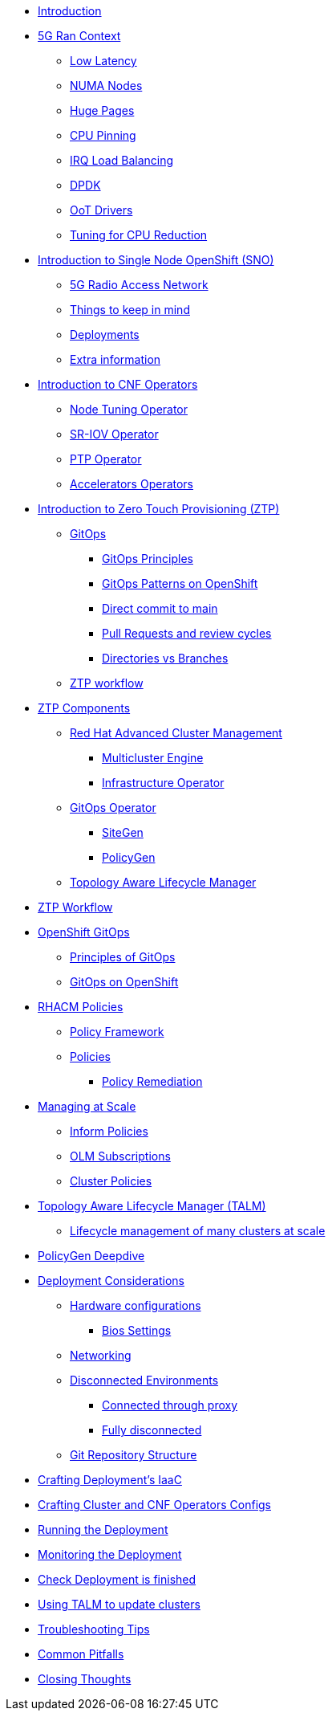* xref:00-introduction.adoc[Introduction]

* xref:01-5g-ran-context.adoc[5G Ran Context]
** xref:01-5g-ran-context.adoc#low-latency[Low Latency]
** xref:01-5g-ran-context.adoc#numa-nodes[NUMA Nodes]
** xref:01-5g-ran-context.adoc#huge-pages[Huge Pages]
** xref:01-5g-ran-context.adoc#cpu-pinning[CPU Pinning]
** xref:01-5g-ran-context.adoc#irq-load-balancing[IRQ Load Balancing]
** xref:01-5g-ran-context.adoc#dpdk[DPDK]
** xref:01-5g-ran-context.adoc#oot-drivers[OoT Drivers]
** xref:01-5g-ran-context.adoc#cpu-reduction-tuning[Tuning for CPU Reduction]

* xref:02-sno-intro.adoc[Introduction to Single Node OpenShift (SNO)]
** xref:02-sno-intro.adoc#5g-ran[5G Radio Access Network]
** xref:02-sno-intro.adoc#things-keep-mind[Things to keep in mind]
** xref:02-sno-intro.adoc#deployments[Deployments]
** xref:02-sno-intro.adoc#extra-information[Extra information]

* xref:03-cnf-operators-intro.adoc[Introduction to CNF Operators]
** xref:03-cnf-operators-intro.adoc#node-tuning-operator[Node Tuning Operator]
** xref:03-cnf-operators-intro.adoc#sriov-operator[SR-IOV Operator]
** xref:03-cnf-operators-intro.adoc#ptp-operator[PTP Operator]
** xref:03-cnf-operators-intro.adoc#accelerators-operators[Accelerators Operators]

* xref:04-ztp-intro.adoc[Introduction to Zero Touch Provisioning (ZTP)]
** xref:04-ztp-intro.adoc#gitops[GitOps]
*** xref:04-ztp-intro.adoc#gitops-principles[GitOps Principles]
*** xref:04-ztp-intro.adoc#gitops-patterns-ocp[GitOps Patterns on OpenShift]
*** xref:04-ztp-intro.adoc#direct-commit-to-main[Direct commit to main]
*** xref:04-ztp-intro.adoc#prs-review-cycles[Pull Requests and review cycles]
*** xref:04-ztp-intro.adoc#directories-vs-branches[Directories vs Branches]
** xref:04-ztp-intro.adoc#ztp-workflow[ZTP workflow]

* xref:08-ztp-at-scale.adoc[ZTP Components]
** xref:08-ztp-at-scale.adoc#rhacm[Red Hat Advanced Cluster Management]
*** xref:08-ztp-at-scale.adoc#mce[Multicluster Engine]
*** xref:08-ztp-at-scale.adoc#ai[Infrastructure Operator]
** xref:08-ztp-at-scale.adoc#gitops-operator[GitOps Operator]
*** xref:08-ztp-at-scale.adoc#sitegen[SiteGen]
*** xref:08-ztp-at-scale.adoc#policygen[PolicyGen]
** xref:08-ztp-at-scale.adoc#talm[Topology Aware Lifecycle Manager]

* xref:21-ztp-workflow.adoc[ZTP Workflow]

* xref:05-ocp-gitops.adoc[OpenShift GitOps]
** xref:05-ocp-gitops.adoc#gitops-principles[Principles of GitOps]
** xref:05-ocp-gitops.adoc#gitops-ocp[GitOps on OpenShift]

* xref:06-rhacm-policies.adoc[RHACM Policies]
** xref:06-rhacm-policies.adoc#policy-framework[Policy Framework]
** xref:06-rhacm-policies.adoc#policies[Policies]
*** xref:06-rhacm-policies.adoc#policy-remediation[Policy Remediation]

* xref:07-managing-at-scale.adoc[Managing at Scale]
** xref:07-managing-at-scale.adoc#inform-policies[Inform Policies]
** xref:07-managing-at-scale.adoc#olm-subscriptions[OLM Subscriptions]
** xref:07-managing-at-scale.adoc#cluster-policies[Cluster Policies]

* xref:09-talm.adoc[Topology Aware Lifecycle Manager (TALM)]
** xref:09-talm.adoc#cluster-lifecycle-at-scale[Lifecycle management of many clusters at scale]

* xref:10-policygen-deepdive.adoc[PolicyGen Deepdive]

* xref:11-deployment-considerations.adoc[Deployment Considerations]
** xref:11-deployment-considerations.adoc#hardware-configurations[Hardware configurations]
*** xref:11-deployment-considerations.adoc#bios-settings[Bios Settings]
** xref:11-deployment-considerations.adoc#networking[Networking]
** xref:11-deployment-considerations.adoc#disconnected-environments[Disconnected Environments]
*** xref:11-deployment-considerations.adoc#connected-proxy[Connected through proxy]
*** xref:11-deployment-considerations.adoc#fully-disconnected[Fully disconnected]
** xref:11-deployment-considerations.adoc#git-repo-structure[Git Repository Structure]

* xref:12-crafting-deployments-iaac.adoc[Crafting Deployment's IaaC]

* xref:13-crafting-cluster-cnf-operators-configs.adoc[Crafting Cluster and CNF Operators Configs]

* xref:14-running-the-deployment.adoc[Running the Deployment]

* xref:15-monitoring-the-deployment.adoc[Monitoring the Deployment]

* xref:16-check-deployment-is-finished.adoc[Check Deployment is finished]

* xref:17-using-talm-to-update-clusters.adoc[Using TALM to update clusters]

* xref:18-troubleshooting-tips.adoc[Troubleshooting Tips]

* xref:19-common-pitfalls.adoc[Common Pitfalls]

* xref:20-closing-thoughts.adoc[Closing Thoughts]
